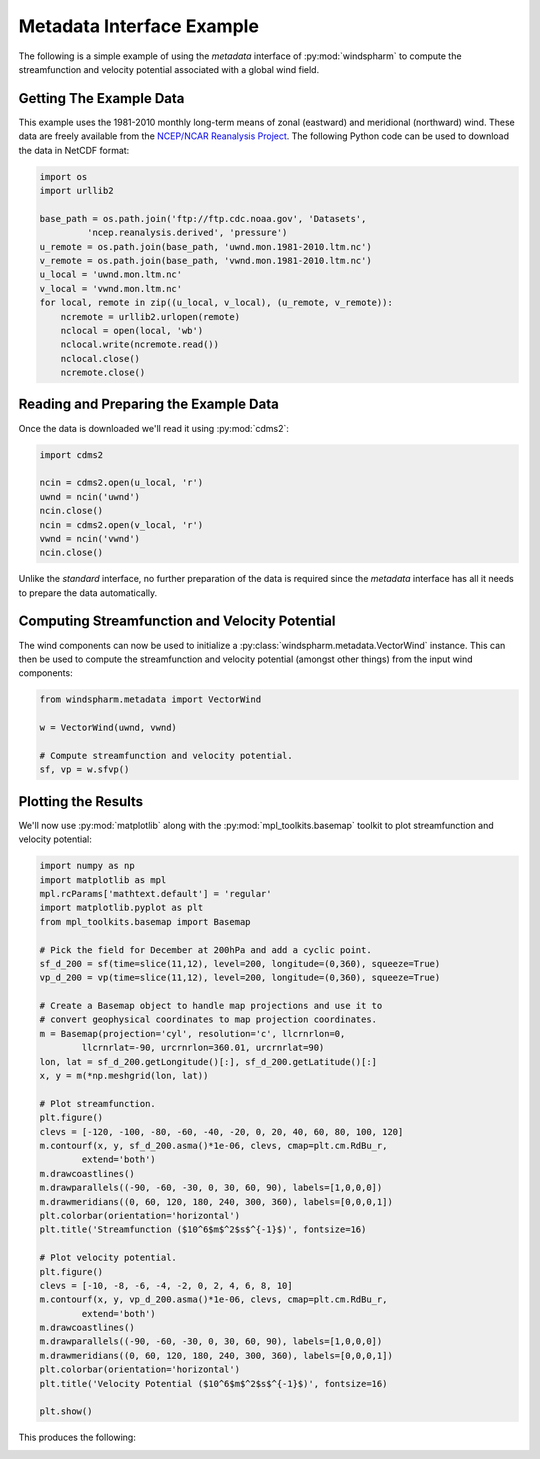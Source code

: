 Metadata Interface Example
==========================

The following is a simple example of using the `metadata` interface of :py:mod:`windspharm` to compute the streamfunction and velocity potential associated with a global wind field.


Getting The Example Data
------------------------

This example uses the 1981-2010 monthly long-term means of zonal (eastward) and meridional (northward) wind. These data are freely available from the `NCEP/NCAR Reanalysis Project <http://www.esrl.noaa.gov/psd/data/gridded/data.ncep.reanalysis.html>`_. The following Python code can be used to download the data in NetCDF format:

.. code-block:: python

   import os
   import urllib2

   base_path = os.path.join('ftp://ftp.cdc.noaa.gov', 'Datasets',
            'ncep.reanalysis.derived', 'pressure')
   u_remote = os.path.join(base_path, 'uwnd.mon.1981-2010.ltm.nc')
   v_remote = os.path.join(base_path, 'vwnd.mon.1981-2010.ltm.nc')
   u_local = 'uwnd.mon.ltm.nc'
   v_local = 'vwnd.mon.ltm.nc'
   for local, remote in zip((u_local, v_local), (u_remote, v_remote)):
       ncremote = urllib2.urlopen(remote)
       nclocal = open(local, 'wb')
       nclocal.write(ncremote.read())
       nclocal.close()
       ncremote.close()


Reading and Preparing the Example Data
--------------------------------------

Once the data is downloaded we'll read it using :py:mod:`cdms2`:

.. code-block:: python

   import cdms2

   ncin = cdms2.open(u_local, 'r')
   uwnd = ncin('uwnd')
   ncin.close()
   ncin = cdms2.open(v_local, 'r')
   vwnd = ncin('vwnd')
   ncin.close()

Unlike the `standard` interface, no further preparation of the data is required since the `metadata` interface has all it needs to prepare the data automatically.


Computing Streamfunction and Velocity Potential
-----------------------------------------------

The wind components can now be used to initialize a :py:class:`windspharm.metadata.VectorWind` instance. This can then be used to compute the streamfunction and velocity potential (amongst other things) from the input wind components:

.. code-block:: python

   from windspharm.metadata import VectorWind

   w = VectorWind(uwnd, vwnd)

   # Compute streamfunction and velocity potential.
   sf, vp = w.sfvp()


Plotting the Results
--------------------

We'll now use :py:mod:`matplotlib` along with the :py:mod:`mpl_toolkits.basemap` toolkit to plot streamfunction and velocity potential:

.. code-block:: python

   import numpy as np
   import matplotlib as mpl
   mpl.rcParams['mathtext.default'] = 'regular'
   import matplotlib.pyplot as plt
   from mpl_toolkits.basemap import Basemap

   # Pick the field for December at 200hPa and add a cyclic point.
   sf_d_200 = sf(time=slice(11,12), level=200, longitude=(0,360), squeeze=True)
   vp_d_200 = vp(time=slice(11,12), level=200, longitude=(0,360), squeeze=True)

   # Create a Basemap object to handle map projections and use it to
   # convert geophysical coordinates to map projection coordinates.
   m = Basemap(projection='cyl', resolution='c', llcrnrlon=0,
           llcrnrlat=-90, urcrnrlon=360.01, urcrnrlat=90)
   lon, lat = sf_d_200.getLongitude()[:], sf_d_200.getLatitude()[:]
   x, y = m(*np.meshgrid(lon, lat))

   # Plot streamfunction.
   plt.figure()
   clevs = [-120, -100, -80, -60, -40, -20, 0, 20, 40, 60, 80, 100, 120]
   m.contourf(x, y, sf_d_200.asma()*1e-06, clevs, cmap=plt.cm.RdBu_r,
           extend='both')
   m.drawcoastlines()
   m.drawparallels((-90, -60, -30, 0, 30, 60, 90), labels=[1,0,0,0])
   m.drawmeridians((0, 60, 120, 180, 240, 300, 360), labels=[0,0,0,1])
   plt.colorbar(orientation='horizontal')
   plt.title('Streamfunction ($10^6$m$^2$s$^{-1}$)', fontsize=16)

   # Plot velocity potential.
   plt.figure()
   clevs = [-10, -8, -6, -4, -2, 0, 2, 4, 6, 8, 10]
   m.contourf(x, y, vp_d_200.asma()*1e-06, clevs, cmap=plt.cm.RdBu_r,
           extend='both')
   m.drawcoastlines()
   m.drawparallels((-90, -60, -30, 0, 30, 60, 90), labels=[1,0,0,0])
   m.drawmeridians((0, 60, 120, 180, 240, 300, 360), labels=[0,0,0,1])
   plt.colorbar(orientation='horizontal')
   plt.title('Velocity Potential ($10^6$m$^2$s$^{-1}$)', fontsize=16)
   
   plt.show()

This produces the following:

.. image:: example_metadata_0.png
   :scale: 75 %
   :alt: December-mean streamfunction at 200 hPa

.. image:: example_metadata_1.png
   :scale: 75 %
   :alt: December-mean velocity potential at 200 hPa

